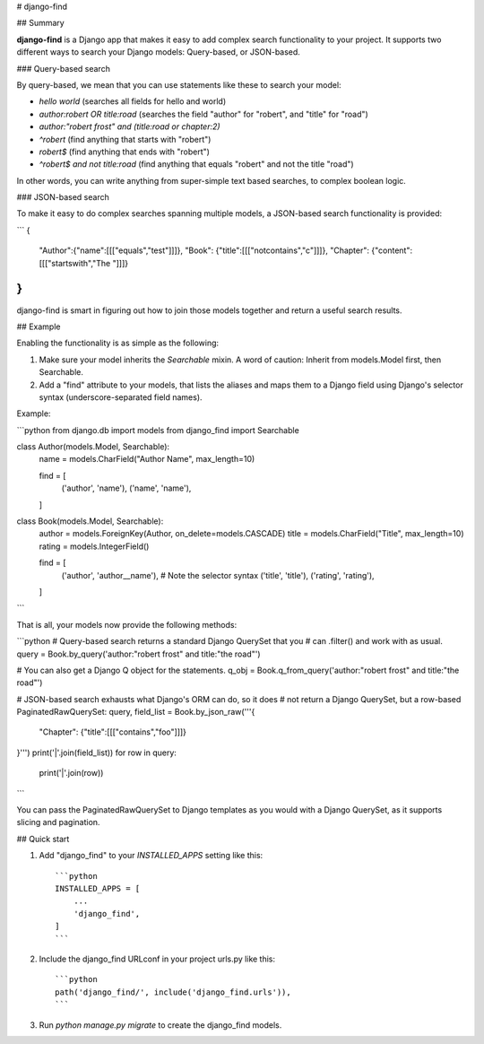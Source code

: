# django-find

## Summary

**django-find** is a Django app that makes it easy to add complex
search functionality to your project. It supports two different ways
to search your Django models: Query-based, or JSON-based.

### Query-based search

By query-based, we mean that you can use statements like these
to search your model:

- `hello world` (searches all fields for hello and world)
- `author:robert OR title:road` (searches the field "author" for "robert", and "title" for "road")
- `author:"robert frost" and (title:road or chapter:2)`
- `^robert` (find anything that starts with "robert")
- `robert$` (find anything that ends with "robert")
- `^robert$ and not title:road` (find anything that equals "robert" and not the title "road")

In other words, you can write anything from super-simple text based
searches, to complex boolean logic.

### JSON-based search

To make it easy to do complex searches spanning multiple models, a
JSON-based search functionality is provided:

```
{
    "Author":{"name":[[["equals","test"]]]},
    "Book": {"title":[[["notcontains","c"]]]},
    "Chapter": {"content":[[["startswith","The "]]]}
}
```

django-find is smart in figuring out how to join those models
together and return a useful search results.

## Example

Enabling the functionality is as simple as the following:

1. Make sure your model inherits the `Searchable` mixin. A word of
   caution: Inherit from models.Model first, then Searchable.
2. Add a "find" attribute to your models, that lists the
   aliases and maps them to a Django field using Django's selector
   syntax (underscore-separated field names).

Example:

```python
from django.db import models
from django_find import Searchable

class Author(models.Model, Searchable):
    name = models.CharField("Author Name", max_length=10)

    find = [
        ('author', 'name'),
        ('name', 'name'),
    ]

class Book(models.Model, Searchable):
    author = models.ForeignKey(Author, on_delete=models.CASCADE)
    title = models.CharField("Title", max_length=10)
    rating = models.IntegerField()

    find = [
        ('author', 'author__name'),  # Note the selector syntax
        ('title', 'title'),
        ('rating', 'rating'),
    ]
```

That is all, your models now provide the following methods:

```python
# Query-based search returns a standard Django QuerySet that you
# can .filter() and work with as usual.
query = Book.by_query('author:"robert frost" and title:"the road"')

# You can also get a Django Q object for the statements.
q_obj = Book.q_from_query('author:"robert frost" and title:"the road"')

# JSON-based search exhausts what Django's ORM can do, so it does
# not return a Django QuerySet, but a row-based PaginatedRawQuerySet:
query, field_list = Book.by_json_raw('''{
    "Chapter": {"title":[[["contains","foo"]]]}
}''')
print('|'.join(field_list))
for row in query:
    print('|'.join(row))
```

You can pass the PaginatedRawQuerySet to Django templates as you
would with a Django QuerySet, as it supports slicing and
pagination.

## Quick start

1. Add "django\_find" to your `INSTALLED_APPS` setting like this::

    ```python
    INSTALLED_APPS = [
        ...
        'django_find',
    ]
    ```

2. Include the django\_find URLconf in your project urls.py like this::

    ```python
    path('django_find/', include('django_find.urls')),
    ```

3. Run `python manage.py migrate` to create the django\_find models.


